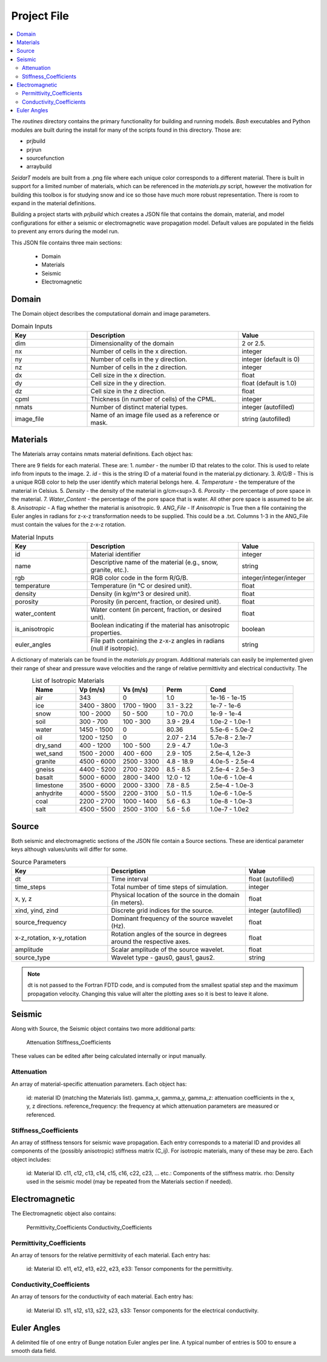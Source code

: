 .. _project-file: 

Project File
************

.. contents:: 
    :local: 
    :depth: 4
 

The *routines* directory contains the primary functionality for building and running models. *Bash* executables and Python modules are built during the install for many of the scripts found in this directory. Those are: 

- prjbuild 
- prjrun 
- sourcefunction 
- arraybuild 

*SeidarT* models are built from a .png file where each unique color corresponds to a different material. There is built in support for a limited number of materials, which can be referenced in the *materials.py* script, however the motivation for building this toolbox is for studying snow and ice so those have much more robust representation. There is room to expand in the material definitions. 

Building a project starts with *prjbuild* which creates a JSON file that contains the domain, material, and model configurations for either a seismic or electromagnetic wave propagation model. Default values are populated in the fields to prevent any errors during the model run. 

This JSON file contains three main sections:

    - Domain
    - Materials
    - Seismic
    - Electromagnetic

.. _domain-inputs: 

Domain 
------


The Domain object describes the computational domain and image parameters.

.. list-table:: Domain Inputs
    :widths: 25 50 25
    :align: center
    :header-rows: 1 

    * - Key 
      - Description 
      - Value
    * - dim 
      - Dimensionality of the domain 
      - 2 or 2.5.
    * - nx
      - Number of cells in the x direction.
      - integer
    * - ny
      - Number of cells in the y direction.
      - integer (default is 0)
    * - nz
      - Number of cells in the z direction.
      -  integer
    * - dx
      - Cell size in the x direction.
      - float
    * - dy
      - Cell size in the y direction.
      - float (default is 1.0)
    * - dz
      - Cell size in the z direction.
      - float
    * - cpml
      - Thickness (in number of cells) of the CPML.
      - integer
    * - nmats
      - Number of distinct material types.
      - integer (autofilled)
    * - image_file
      - Name of an image file used as a reference or mask.
      - string (autofilled)

.. _material-inputs: 

Materials
---------

The Materials array contains nmats material definitions. Each object has:

There are 9 fields for each material. These are:  
1.  *number* - the number ID that relates to the color. This is used to relate info from inputs to the image.   
2.  *id* - this is the string ID of a material found in the material.py dictionary.  
3.  *R/G/B* - This is a unique RGB color to help the user identify which material belongs here.  
4.  *Temperature* - the temperature of the material in Celsius.  
5.  *Density* - the density of the material in g/cm<sup>3. 
6.  *Porosity* - the percentage of pore space in the material.  
7.  *Water_Content* - the percentage of the pore space that is water. All other pore space is assumed to be air.  
8.  *Anisotropic* - A flag whether the material is anisotropic.  
9.  *ANG_File* - If *Anisotropic* is True then a file containing the Euler angles in radians for z-x-z transformation needs to be supplied. This could be a .txt. Columns 1-3 in the ANG_File must contain the values for the z-x-z rotation.  


.. list-table:: Material Inputs 
    :widths: 25 50 25 
    :align: center
    :header-rows: 1 

    * - Key 
      - Description 
      - Value
    * - id
      - Material identifier
      - integer
    * - name
      - Descriptive name of the material (e.g., snow, granite, etc.).
      - string
    * - rgb
      - RGB color code in the form R/G/B.
      - integer/integer/integer
    * - temperature
      - Temperature (in °C or desired unit).
      - float
    * - density
      - Density (in kg/m^3 or desired unit).
      - float
    * - porosity
      - Porosity (in percent, fraction, or desired unit).
      - float
    * - water_content
      - Water content (in percent, fraction, or desired unit).
      - float
    * - is_anisotropic
      - Boolean indicating if the material has anisotropic properties.
      - boolean
    * - euler_angles
      - File path containing the z-x-z angles in radians (null if isotropic).
      - string

A dictionary of materials can be found in the *materials.py* program. Additional materials can easily be implemented given their range of shear and pressure wave velocities and the range of relative permittivity and electrical conductivity. The 

.. list-table:: List of Isotropic Materials 
    :widths: 25 25 25 25 50
    :align: center 
    :header-rows: 1 

    * - Name 
      - Vp (m/s)
      - Vs (m/s)
      - Perm
      - Cond
    * - air 
      - 343
      - 0
      - 1.0
      - 1e-16 - 1e-15
    * - ice 
      - 3400 - 3800
      - 1700 - 1900
      - 3.1 - 3.22
      - 1e-7 - 1e-6
    * - snow 
      - 100 - 2000
      - 50 - 500
      - 1.0 - 70.0
      - 1e-9 - 1e-4
    * - soil 
      - 300 - 700 
      - 100 - 300
      - 3.9 - 29.4 
      - 1.0e-2 - 1.0e-1
    * - water 
      - 1450 - 1500  
      - 0    
      - 80.36  
      - 5.5e-6 - 5.0e-2
    * - oil 
      - 1200 - 1250  
      - 0    
      - 2.07 - 2.14  
      - 5.7e-8 - 2.1e-7
    * - dry_sand 
      - 400 - 1200  
      - 100 - 500   
      - 2.9 - 4.7  
      - 1.0e-3
    * - wet_sand
      - 1500 - 2000  
      - 400 - 600      
      - 2.9 - 105 
      - 2.5e-4, 1.2e-3
    * - granite 
      - 4500 - 6000  
      - 2500 - 3300    
      - 4.8 - 18.9 
      - 4.0e-5 - 2.5e-4
    * - gneiss 
      - 4400 - 5200  
      - 2700 - 3200    
      - 8.5 - 8.5 
      - 2.5e-4 - 2.5e-3 
    * - basalt 
      - 5000 - 6000  
      - 2800 - 3400    
      - 12.0 - 12
      - 1.0e-6 - 1.0e-4
    * - limestone 
      - 3500 - 6000  
      - 2000 - 3300    
      - 7.8 - 8.5 
      - 2.5e-4 - 1.0e-3
    * - anhydrite 
      - 4000 - 5500  
      - 2200 - 3100    
      - 5.0 - 11.5 
      - 1.0e-6 - 1.0e-5
    * - coal 
      - 2200 - 2700  
      - 1000 - 1400    
      - 5.6 - 6.3 
      - 1.0e-8 - 1.0e-3
    * - salt 
      - 4500 - 5500  
      - 2500 - 3100    
      - 5.6 - 5.6 
      - 1.0e-7 - 1.0e2
   

Source 
------

Both seismic and electromagnetic sections of the JSON file contain a Source sections. These are identical parameter keys although values/units will differ for some. 


.. list-table:: Source Parameters 
    :widths: 35 50 25 
    :align: center 
    :header-rows: 1 

    * - Key 
      - Description 
      - Value
    * - dt
      - Time interval
      - float (autofilled)
    * - time_steps
      - Total number of time steps of simulation.
      - integer
    * - x, y, z
      - Physical location of the source in the domain (in meters).
      - float
    * - xind, yind, zind
      - Discrete grid indices for the source.
      - integer (autofilled)
    * - source_frequency
      - Dominant frequency of the source wavelet (Hz).
      - float
    * - x-z_rotation, x-y_rotation
      - Rotation angles of the source in degrees around the respective axes.
      - float
    * - amplitude
      - Scalar amplitude of the source wavelet.
      - float
    * - source_type
      - Wavelet type - gaus0, gaus1, gaus2.
      - string


.. note::

    dt is not passed to the Fortran FDTD code, and is computed from the smallest spatial step and the maximum propagation velocity. Changing this value will alter the plotting axes so it is best to leave it alone. 

Seismic
-------

Along with Source, the Seismic object contains two more additional parts:

    Attenuation
    Stiffness_Coefficients

These values can be edited after being calculated internally or input manually. 

Attenuation 
^^^^^^^^^^^

An array of material-specific attenuation parameters. Each object has:

    id: material ID (matching the Materials list).
    gamma_x, gamma_y, gamma_z: attenuation coefficients in the x, y, z directions.
    reference_frequency: the frequency at which attenuation parameters are measured or referenced.

Stiffness_Coefficients 
^^^^^^^^^^^^^^^^^^^^^^

An array of stiffness tensors for seismic wave propagation. Each entry corresponds to a material ID and provides all components of the (possibly anisotropic) stiffness matrix (C_ij). For isotropic materials, many of these may be zero. Each object includes:

    id: Material ID.
    c11, c12, c13, c14, c15, c16, c22, c23, ... etc.: Components of the stiffness matrix.
    rho: Density used in the seismic model (may be repeated from the Materials section if needed).


Electromagnetic
---------------

The Electromagnetic object also contains:

    Permittivity_Coefficients
    Conductivity_Coefficients


Permittivity_Coefficients 
^^^^^^^^^^^^^^^^^^^^^^^^^

An array of tensors for the relative permittivity of each material. Each entry has:

    id: Material ID.
    e11, e12, e13, e22, e23, e33: Tensor components for the permittivity.

Conductivity_Coefficients 
^^^^^^^^^^^^^^^^^^^^^^^^^

An array of tensors for the conductivity of each material. Each entry has:

    id: Material ID.
    s11, s12, s13, s22, s23, s33: Tensor components for the electrical conductivity.

.. ======================================================


Euler Angles 
------------

A delimited file of one entry of Bunge notation Euler angles per line.
A typical number of entries is 500 to ensure a smooth data field.


